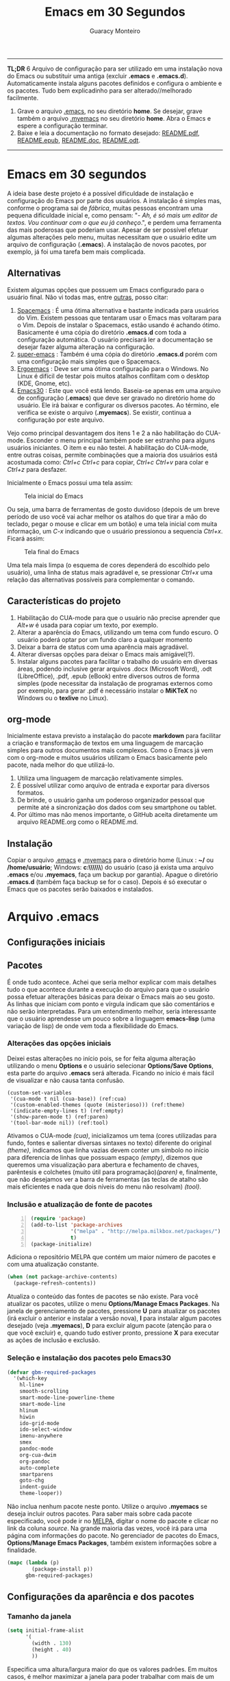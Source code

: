 #+TITLE:     Emacs em 30 Segundos
#+AUTHOR:    Guaracy Monteiro

#+LANGUAGE: pt_br
#+LaTeX_HEADER: \usepackage[brazil]{babel}
#+LaTeX_HEADER: \usepackage{framed, color}
#+LaTeX_HEADER: \definecolor{shadecolor}{rgb}{0.93,0.93,0.9}
#+STARTUP: showall

\pagebreak

------

*TL;DR*
6
Arquivo de configuração para ser utilizado em uma instalação nova do Emacs ou substituir uma antiga (excluir *.emacs* e *.emacs.d*). Automaticamente instala alguns pacotes definidos e configura o ambiente e os pacotes. Tudo bem explicadinho para ser alterado//melhorado facilmente. 

1. Grave o arquivo [[https://raw.githubusercontent.com/guaracy/emacs/master/config/.emacs][.emacs]], no seu diretório *home*. Se desejar, grave também o arquivo [[https://raw.githubusercontent.com/guaracy/emacs/master/config/.myemacs][.myemacs]] no seu diretório *home*. Abra o Emacs e espere a configuração terminar.
2. Baixe e leia a documentação no formato desejado: [[https://raw.githubusercontent.com/guaracy/emacs/master/config/docs/README.pdf][README.pdf]], [[https://raw.githubusercontent.com/guaracy/emacs/master/config/docs/README.epub][README.epub]], [[https://raw.githubusercontent.com/guaracy/emacs/master/config/docs/README.docx][README.doc]], [[https://raw.githubusercontent.com/guaracy/emacs/master/config/docs/README.odt][README.odt]].

------

\pagebreak

* Emacs em 30 segundos

A ideia base deste projeto é a possível dificuldade de instalação e configuração do Emacs por parte dos usuários. A instalação é simples mas, conforme o programa sai de /fábrica/, muitas pessoas encontram uma pequena dificuldade inicial e, como pensam: "- /Ah, é só mais um editor de textos. Vou continuar com o que eu já conheço/.", e perdem uma ferramenta das mais poderosas que poderiam usar. Apesar de ser possível efetuar algumas alterações pelo menu, muitas necessitam que o usuário edite um arquivo de configuração (*.emacs*). A instalação de novos pacotes, por exemplo, já foi uma tarefa bem mais complicada. 

** Alternativas

Existem algumas opções que possuem um Emacs configurado para o usuário final. Não vi todas mas, entre [[http://www.emacswiki.org/emacs/StarterKits][outras]], posso citar:

1. [[https://github.com/syl20bnr/spacemacs][Spacemacs]] : É uma ótima alternativa e bastante indicada para usuários do Vim. Existem pessoas que tentaram usar o Emacs mas voltaram para o Vim. Depois de instalar o Spacemacs, estão usando é achando ótimo. Basicamente é uma cópia do diretório *.emacs.d* com toda a configuração automática. O usuário precisará ler a documentação se desejar fazer alguma alteração na configuração.
2. [[https://github.com/myTerminal/super-emacs][super-emacs]] : Também é uma cópia do diretório *.emacs.d* porém com uma configuração mais simples que o Spacemacs. 
3. [[https://github.com/ergoemacs/ergoemacs-mode][Ergoemacs]] : Deve ser uma ótima configuração para o Windows. No Linux é difícil de testar pois muitos atalhos conflitam com o desktop (KDE, Gnome, etc).
4. [[https://github.com/guaracy/emacs/tree/master/config][Emacs30]] : Este que você está lendo. Baseia-se apenas em uma arquivo de configuração (*.emacs*) que deve ser gravado no diretório home do usuário. Ele irá baixar e configurar os diversos pacotes. Ao término, ele verifica se existe o arquivo (*.myemacs*). Se existir, continua a configuração por este arquivo. 

Vejo como principal desvantagem dos itens 1 e 2 a não habilitação do CUA-mode. Esconder o menu principal também pode ser estranho para alguns usuários iniciantes. O item e eu não testei. A habilitação do CUA-mode, entre outras coisas, permite combinações que a maioria dos usuários está acostumada como: /Ctrl+c/ /Ctrl+c/ para copiar, /Ctrl+c/ /Ctrl+v/ para colar e /Ctrl+z/ para desfazer. 

Inicialmente o Emacs possui uma tela assim:

#+CAPTION: Tela inicial do Emacs
#+NAME: fig:emacs1
[[./images/emacs1.jpg]]

Ou seja, uma barra de ferramentas de gosto duvidoso (depois de um breve período de uso você vai achar melhor os atalhos do que tirar a mão do teclado, pegar o mouse e clicar em um botão) e uma tela inicial com muita informação, um /C-x/ indicando que o usuário pressionou a sequencia /Ctrl+x/. Ficará assim:

#+CAPTION: Tela final do Emacs
#+NAME: fig:emacs2
[[./images/emacs2.jpg]]

Uma tela mais limpa (o esquema de cores dependerá do escolhido pelo usuário), uma linha de status mais agradável e, se pressionar /Ctrl+x/ uma relação das alternativas possíveis para complementar o comando. 

** Características do projeto

1. Habilitação do CUA-mode para que o usuário não precise aprender que /Alt+w/ é usada para copiar um texto, por exemplo.
2. Alterar a aparência do Emacs, utilizando um tema com fundo escuro. O usuário poderá optar por um fundo claro a qualquer momento
3. Deixar a barra de status com uma aparência mais agradável.
4. Alterar diversas opções para deixar o Emacs mais amigável(?).
5. Instalar alguns pacotes para facilitar o trabalho do usuário em diversas áreas, podendo inclusive gerar arquivos .docx (Microsoft Word), .odt (LibreOffice), .pdf, .epub (eBook) entre diversos outros de forma simples (pode necessitar da instalação de programas externos como por exemplo, para gerar .pdf é necessário instalar o *MiKTeX* no Windows ou o *texlive* no Linux).

** org-mode

Inicialmente estava previsto a instalação do pacote *markdown* para facilitar a criação e transformação de textos em uma linguagem de marcação simples para outros documentos mais complexos. Como o Emacs já vem com o org-mode e muitos usuários utilizam o Emacs basicamente pelo pacote, nada melhor do que utilizá-lo.

1. Utiliza uma linguagem de marcação relativamente simples.
2. É possível utilizar como arquivo de entrada e exportar para diversos formatos.
3. De brinde, o usuário ganha um poderoso organizador pessoal que permite até a sincronização dos dados com seu smartphone ou tablet.
4. Por último mas não menos importante, o GitHub aceita diretamente um arquivo README.org como o README.md.

** Instalação

Copiar o arquivo [[https://raw.githubusercontent.com/guaracy/emacs/master/config/.emacs][.emacs]] e [[https://raw.githubusercontent.com/guaracy/emacs/master/config/.myemacs][.myemacs]] para o diretório home (Linux : *~/* ou */home/usuário*; Windows: *c:\\Usuários\\usuário\\AppData\\Rooming\\*) do usuário (caso já exista uma arquivo *.emacs* e/ou *.myemacs*, faça um backup por garantia). Apague o diretório *.emacs.d* (também faça backup se for o caso). Depois é só executar o Emacs que os pacotes serão baixados e instalados. 

* Arquivo .emacs

** Configurações iniciais

** Pacotes

É onde tudo acontece. Achei que seria melhor explicar com mais detalhes tudo o que acontece durante a execução do arquivo para que o usuário possa efetuar alterações básicas para deixar o Emacs mais ao seu gosto. As linhas que iniciam com ponto e vírgula indicam que são comentários e não serão interpretadas. Para um entendimento melhor, seria interessante que o usuário aprendesse um pouco sobre a linguagem *emacs-lisp* (uma variação de lisp) de onde vem toda a flexibilidade do Emacs.

*** Alterações das opções iniciais

Deixei estas alterações no início pois, se for feita alguma alteração utilizando o menu *Options* e o usuário selecionar *Options/Save Options*, esta parte do arquivo *.emacs* será alterada. Ficando no início é mais fácil de visualizar e não causa tanta confusão.

#+begin_src emacs-lisp -n -r
(custom-set-variables
 '(cua-mode t nil (cua-base)) (ref:cua)
 '(custom-enabled-themes (quote (misterioso))) (ref:theme)
 '(indicate-empty-lines t) (ref:empty)
 '(show-paren-mode t) (ref:paren)
 '(tool-bar-mode nil)) (ref:tool)
#+end_src

Ativamos o CUA-mode [[(cua)]], inicializamos um tema (cores utilizadas para fundo, fontes e salientar diversas sintaxes no texto) diferente do original [[(theme)]], indicamos que linha vazias devem conter um símbolo no início para diferencia de linhas que possuam espaço [[(empty)]], dizemos que queremos uma visualização para abertura e fechamento de chaves, parêntesis e colchetes (muito útil para programação)[[(paren)]] e, finalmente, que não desejamos ver a barra de ferramentas (as teclas de atalho são mais eficientes e nada que dois níveis do menu não resolvam) [[(tool)]].

*** Inclusão e atualização de fonte de pacotes

#+BEGIN_SRC emacs-lisp -n
(require 'package)
(add-to-list 'package-archives
             '("melpa" . "http://melpa.milkbox.net/packages/")
             t)
(package-initialize)
#+END_SRC

Adiciona o repositório MELPA que contém um maior número de pacotes e com uma atualização constante.

#+BEGIN_SRC emacs-lisp
(when (not package-archive-contents)
  (package-refresh-contents))
#+END_SRC

Atualiza o conteúdo das fontes de pacotes se não existe. Para você atualizar os pacotes, utilize o menu *Options/Manage Emacs Packages*. Na janela de gerenciamento de pacotes, pressione *U* para atualizar os pacotes (irá excluir o anterior e instalar a versão nova), *I* para instalar algum pacotes desejado (veja *.myemacs*), *D* para excluir algum pacote (atenção para o que você excluir) e, quando tudo estiver pronto, pressione *X* para executar as ações de inclusão e exclusão.

*** Seleção e instalação dos pacotes pelo Emacs30

#+BEGIN_SRC emacs-lisp
(defvar gbm-required-packages
  '(which-key
    hl-line+
    smooth-scrolling
    smart-mode-line-powerline-theme
    smart-mode-line
    hlinum
    hiwin
    ido-grid-mode
    ido-select-window
    imenu-anywhere
    smex
    pandoc-mode
    org-cua-dwim
    org-pandoc
    auto-complete
    smartparens
    goto-chg
    indent-guide
    theme-looper))
#+END_SRC

Não inclua nenhum pacote neste ponto. Utilize o arquivo *.myemacs* se deseja incluir outros pacotes. Para saber mais sobre cada pacote especificado, você pode ir no [[https://melpa.org/][MELPA]], digitar o nome do pacote e clicar no link da coluna /source/. Na grande maioria das vezes, você irá para uma página com informações do pacote. No gerenciador de pacotes do Emacs, *Options/Manage Emacs Packages*, também existem informações sobre a finalidade.

#+BEGIN_SRC emacs-lisp
(mapc (lambda (p)
        (package-install p))
      gbm-required-packages)
#+END_SRC

** Configurações da aparência e dos pacotes


*** Tamanho da janela

#+BEGIN_SRC emacs-lisp
(setq initial-frame-alist
      '(
        (width . 130)
        (height . 40)
        ))
#+END_SRC

Especifica uma altura/largura maior do que os valores padrões. Em muitos casos, é melhor maximizar a janela para poder trabalhar com mais de um frame e uma boa visibilidade de cada um.

*** Which key

#+BEGIN_SRC emacs-lisp
(which-key-mode)
(which-key-setup-minibuffer)
(setq max-mini-window-height 10)
(setq which-key-idle-delay 0.5)
(set-face-attribute 
  'which-key-local-map-description-face nil
  :weight 'bold)
#+END_SRC

Quando o usuário utilizar um atalho como /Ctrl+c/ ou /Ctrl+h/, por exemplo, e não digitar o complemento dentro de 0.5 segundos, o minibuffer irá mostrar as possibilidades existentes para completar o comando. Foi configurado que o minibuffer terá 10 linhas de altura, o tempo de espera é de 0,5 segundos e as combinações válidas para o buffer onde o usuário está trabalhando estarão em negrito.

*** Numeração das linhas

#+BEGIN_SRC emacs-lisp
(global-linum-mode t)
#+END_SRC

Indica para numerar as linhas em todos os buffers. A qualquer momento o usuário poderá alterar pressionando /Alt+x linum-mode/. 

*** Realça linha do cursor

#+BEGIN_SRC emacs-lisp
(hl-line-mode t)
(toggle-hl-line-when-idle)
(set-face-attribute hl-line-face nil :background "Grey25")
(set-cursor-color "yellow")
#+END_SRC

Irá realçar a linha onde encontra-se o cursor apenas quando o usuário não estiver fazendo nada. Escolhi /Grey25/ como cor de fundo e /yellow/ para a cor do cursor. Para ver as cores, suas combinações bem como o nome, basta entrar com /Alt+x list-colors-display/

*** Rolamento suave

#+BEGIN_SRC 
(setq smooth-scroll-margin 5)
#+END_SRC

Não espera que o cursor chegue na última linha para rolar diversas linhas e mostrar mais do arquivo (causando um pouco de confusão). No caso, 5 linhas antes do inicio ou final do frame, o arquivo começa a mostrar uma linha por vez.

*** Realça numeração da linha do cursor

#+BEGIN_SRC emacs-lisp
(require 'hlinum)
(hlinum-activate)
#+END_SRC

O realce de linha não realça a numeração da linha. A função do /hlinum/ é para realçar o número da linha. Sempre será realçada, independente do programa estar em espera.

*** Realçar parêntesis e raimbow-delimiters

#+BEGIN_SRC emacs-lisp
(show-paren-mode)
(add-hook 'prog-mode-hook #'rainbow-delimiters-mode)
#+END_SRC

O /show-paren-mode/ realça os respectivos pares de parêntesis, chaves ou colchetes. O /rainbow-delimiter/ coloca cores diferentes conforme o grau dos delimitadores, facilitando a visualização dos blocos. Se você fechar algum colchete, etc., sem a respectiva abertura, ele ficará vermelho com um sublinhado em cima (depende do tema). No exemplo, foi ativado para a maioria dos modos de programação. Se você trabalha muito com parêntesis, é aconselhável ver com calma o [[ https://github.com/Fuco1/smartparens][smartparen]]. Deixa você com 40 dedos. 

*** Esconde barra de rolamento
#+BEGIN_SRC emacs-lisp
(scroll-bar-mode -1)
#+END_SRC

Esconde a barra de rolamento do frame. A barra de status já possui informações sobre inicio ou final de arquivo ou percentual que já foi rolado. Também possui um pequeno ícone mostrando a posição relativa (como uma mini barra de rolamento). Ganhamos mais um pouco de espaço na horizontal e menos um elemento para distrair.

*** Salva estado atual ao sair

#+BEGIN_SRC emacs-lisp
(require 'saveplace)
(setq-default save-place t)
(setq save-place-file (expand-file-name
  ".places" user-emacs-directory))
#+END_SRC

Salva a posição atual do cursor no arquivo. Na próxima vez que for aberto, será posicionado na posição que estava antes de encerra.

*** Desabilita buffer de mensagem inicial

#+BEGIN_SRC emacs-lisp
(setq initial-buffer-choice
    t)
#+END_SRC

Desabilita a tela de abertura que contém diversas informações desnecessárias.

*** Troca mensagem do buffer de rascunho

#+BEGIN_SRC emacs-lisp
(setq initial-scratch-message
    ";; Nada neste buffer será salvo. Use:\n;;
    Ctrl+x Ctrl+r / Ctrl+x Ctrl+f para ler um arquivo.\n")
#+END_SRC

Alterei a mensagem do buffer de rascunho. Nada do que for escrito nele será salvo automaticamente ao sair. Buffers contendo arquivos, se forem alterados e ainda não foram salvos ao encerrar o programa, será mostrada uma mensagem informando que os dados não foram salvos e se o usuário deseja sair, salvar ou cancelar.

*** Configura Smart line

#+BEGIN_SRC emacs-lisp
(setq sml/no-confirm-load-theme t)
(setq sml/theme 'powerline)
(sml/setup)
#+END_SRC

Confere uma apresentação melhor para a linha de status. A primeira linha evita que o usuário tenha que confirmar a utilização do tema e a segunda linha especifica o tema (/dark/, /light/, etc.). Ambas devem estar antes do /sml=/=setup/. Outro candidato pode ser o [[https://github.com/milkypostman/powerline][powerline]]. 

*** ido no modo grade

#+BEGIN_SRC emacs-lisp
(setq ido-enable-flex-matching t)
(setq ido-everywhere t)
(ido-mode t)
(ido-grid-mode t)
(global-set-key (kbd "C-x o") 'ido-select-window)
(global-set-key (kbd "<f4>") 'ido-select-window)
#+END_SRC

IDO (InteractivelyDoThings) mostra as opções disponíveis no minibuffer facilitando a escolha pelo usuário. Se for informado o comando para abrir um arquivo (/Ctrl+x Ctrl+f/) por exemplo, será aberto um frame com a relação dos arquivos e diretórios para que seja feita a escolha. A última escolha sempre aparecerá em primeiro lugar. O usuário poderá usar as setas e enter para selecionar o arquivo ou poderá ir digitando o nome do arquivo ficando visíveis apenas os que coincidirem com o digitado. Se o diretório tiver diversos arquivos com o nome /temp/ e extensões diferentes (supondo-se que nenhum inicie com o caractere /t/), basta digitar /t/ e parte da extensão: /ttex/ selecionará todos os arquivos que possuam a extensão iniciando com /tex'. Outro candidato pode ser o [[https://github.com/emacs-helm/helm][helm]].

*** Configura atalho *Ctrl+.* para imenu-anywhere

#+BEGIN_SRC emacs-lisp
(global-set-key (kbd "C-.") 'imenu-anywhere)
#+END_SRC

Mostra no minibuffer, via IDO, o que o programa acha que é interessante para que o usuário possa movimentar-se com mais rapidez no arquivo. Nome de funções e procedimentos no caso de programas, o que for considerado título em arquivos texto, etc.

*** Configura atalhos *Alt+x* e *Alt+X* para smex

#+BEGIN_SRC emacs-lisp
(global-set-key (kbd "M-x") 'smex)
(global-set-key (kbd "M-X") 'smex-major-mode-commands)
#+END_SRC

Se o usuário digitar /Alt+x/, será apresentado no minibuffer via IDO, uma seleção das possíveis complementações.

*** Configura o autocomplete

#+BEGIN_SRC emacs-lisp
(ac-config-default)
(ac-linum-workaround)
#+END_SRC

Apresenta um menu para completar automaticamente a digitação de funções e procedimentos em programas. Quando existente, apresenta uma janela de auxílio sobre a função//procedimento atual.

*** Indent guide

#+BEGIN_SRC emacs-lisp
(indent-guide-global-mode)
#+END_SRC

Mostra barras verticais para mostras a endentação em programas.

*** Configura theme-looper

#+BEGIN_SRC emacs-lisp
(theme-looper-set-customizations 'powerline-reset)
(global-set-key (kbd "C-\"") 'theme-looper-enable-next-theme)
#+END_SRC

Permite que o usuário passeie pelos temas especificado para verificar algum que lhe agrade mais. Para alterar definitivamente, uma das opções é ir no menu *Options/Customize Emacs/Custom Themes*.

*** Configura goto last change

#+BEGIN_SRC emacs-lisp
(global-set-key (kbd "C-x .") 'goto-last-change)
(global-set-key (kbd "C-x ,") 'goto-last-change-reverse)
#+END_SRC

Permite que o usuário pule nas últimas alterações Pressionando a combinmação /Ctrl+,/ e /Ctrl+./. 

*** Ctrl+x Ctrl+r abre lista de arquivos recentes

#+BEGIN_SRC emacs-lisp
(require 'recentf)
(recentf-mode t)
(setq recentf-max-menu-items 25)
(defun recentf-ido-find-file ()
  "Find a recent file using Ido."
  (interactive)
  (let ((file (ido-completing-read "Choose recent file: "
    recentf-list nil t)))
    (when file
      (find-file file))))
(global-set-key (kbd "C-x C-r") 'recentf-ido-find-file)
#+END_SRC

Utilizando /Ctrl+x Ctrl+r/ permite que o usuário abra um minibuffer para escolher entre os últimos arquivo editados.

*** Carrega arquivo .myemacs

#+BEGIN_SRC emacs-lisp
(setq myconfig "~/.myemacs")
(if (file-exists-p myconfig)
    (load-file myconfig))
#+END_SRC

Informa para ler o conteúdo do arquivo *.myemacs* se ele existir. Deverá conter outras configurações desejadas pelo usuário. Não colocá-las no arquivo *.emacs*.


*** Define F3 para pesquisar e Shift+F3 para pesquisar próxima

#+BEGIN_SRC emacs-lisp
(global-set-key (kbd "C-f") 'isearch-forward)
(define-key isearch-mode-map (kbd "<f3>")
  'isearch-repeat-forward)
(define-key isearch-mode-map (kbd "S-<f3>")
  'isearch-repeat-backward)
#+END_SRC

Permite que o usuário digite /Ctrl+f/ para efetuar uma pesquisa ou invés de /Ctrl+s/ que é o padrão do Emacs. Pressionando /F3/ vai para a próxima ocorrência e /Shift+F3/ para a ocorrência anterior.


*** Configurar o org-mode

#+BEGIN_SRC emacs-lisp
(setq org-CUA-compatible t)
(setq org-support-shift-select t)
(setq org-src-fontify-natively t)
(setq org-startup-truncated nil)
(setq org-use-speed-commands t)
#+END_SRC

Apenas algumas configurações (existem muitas outras disponíveis). Uma melhor compatibilização do org-mode com o CUA-mode (shift setas para selecionar, por exemplo). Quebra de linhas no final da janela para não ser necessário rolar para ver a continuação. Colorizar fontes (utiliza htmlize). Speed commands para facilitar o trabalho com o org-mode. Estando no inicio de um título, por exemplo, é possível pressionar apenas *j* para saltar para os diverso títulos, *n* ou *p* para saltar para o tópico seguinte ou anterior e mais diversas facilidades.

* Arquivo .myemacs

É aconselhável que toda as alterações efetuadas pelo usuário estejam neste arquivo e não no *.emacs*. Facilita a vida do usuário em caso de atualização do arquivo *.emacs*. Abaixo um exemplo de conteúdo.

** Instalação de outros pacotes

#+BEGIN_SRC emacs-lisp
(package-refresh-contents)
(mapc (lambda (p)
	(package-install p))
      '(magit
        heroku-theme
	gruvbox-theme
        material-theme 
	spacemacs-theme
	subatomic-theme
	tangotango-theme
	paradox
	))
(load-theme 'spacemacs-dark t)
(global-set-key (kbd "C-x g") 'magit-status)
#+END_SRC

Exemplo de instalação de outros pacotes que o usuário deseja. Aqui instalamos o /magit/ para facilitar o trabalho com o git e o /paradox/ que é um gerenciador de pacotes melhorado. O tema pare ser utilizado é o /spacemacs/. Você pode ver outros temas em [[https://emacsthemes.com/index/1.html][Emacs Themes]] (nem todos estão disponíveis no *MELPA* o que significa que você deverá instalar manualmente. 

** Funções úteis

Ou, pelo menos, que o usuário considere úteis para o seu trabalho. 

*** Rotacionar janelas

#+BEGIN_SRC emacs-lisp
(defun rotate-windows ()
  "Rotate your windows"
  (interactive)
  (other-window -1)
  (cond ((not (> (count-windows)1))
         (message "You can't rotate a single window!"))
        (t
         (setq i 1)
         (setq numWindows (count-windows))
         (while  (< i numWindows)
           (let* (
                  (w1 (elt (window-list) i))
                  (w2 (elt (window-list) (+ (% i numWindows) 1)))

                  (b1 (window-buffer w1))
                  (b2 (window-buffer w2))

                  (s1 (window-start w1))
                  (s2 (window-start w2))
                  )
             (set-window-buffer w1  b2)
             (set-window-buffer w2 b1)
             (set-window-start w1 s2)
             (set-window-start w2 s1)
             (setq i (1+ i)))))))
(global-set-key (kbd "<f6>") 'rotate-windows)
#+END_SRC

Rotaciona os frames no sentido anti-horário. Mantém o foco no frame onde o usuário está trabalhando.

*** Renomeia buffer e arquivo

#+BEGIN_SRC emacs-lisp
(defun rename-current-buffer-file ()
  "Renames current buffer and file it is visiting."
  (interactive)
  (let ((name (buffer-name))
        (filename (buffer-file-name)))
    (if (not (and filename (file-exists-p filename)))
        (error "Buffer '%s' is not visiting a file!" name)
      (let ((new-name (read-file-name "New name: " filename)))
        (if (get-buffer new-name)
            (error "A buffer named '%s' already exists!" new-name)
          (rename-file filename new-name 1)
          (rename-buffer new-name)
          (set-visited-file-name new-name)
          (set-buffer-modified-p nil)
          (message "File '%s' successfully renamed to '%s'"
                   name (file-name-nondirectory new-name)))))))
(global-set-key (kbd "C-x r C-f") 'rename-current-buffer-file)
#+END_SRC

Altera o nome do buffer e do arquivo em disco. Como se o usuário gravasse o arquivo, renomeasse no disco e abrisse novamente.

*** insere linha em branco

#+BEGIN_SRC emacs-lisp
(defun open-line-below ()
  (interactive)
  (end-of-line)
  (newline)
  (indent-for-tab-command))

(defun open-line-above ()
  (interactive)
  (beginning-of-line)
  (newline)
  (forward-line -1)
  (indent-for-tab-command))
(global-set-key (kbd "C-x C-<down>") 'open-line-below)
(global-set-key (kbd "C-x C-<up>") 'open-line-above)
#+END_SRC

Insere uma linha em branco acima ou abaixo da linha onde está o cursor. O cursor pode estar em qualquer posição na linha.

*** hydra

O pacote /hydra/ é instalado como dependência do pacote /pandoc-mode/ e podemos utilizar suas funcionalidades para facilitar inúmeras tarefas. 

#+BEGIN_SRC 
(defhydra hydra-zoom (global-map "<f2>")
  "zoom"
  ("=" text-scale-increase "in")
  ("-" text-scale-decrease "out")
  ("0" (text-scale-adjust 0) "reset")
  ("z" (delete-other-windows) "maximize frame")
  ("q" nil "quit" :color blue))
#+END_SRC

* Conclusão

O presente trabalho encontra-se em fase de testes. Espero que seja útil para quem deseja iniciar com o Emacs ou para quem deseja incrementar e automatizar a sua instalação.

** makedoc

A documentação de [[./docs][./docs]] foi gerada pelo script *makedoc*. Antes da geração é necessário que o usuário gere um arquivo /.html/ pelo org-mode /Ctrl+c Ctrl+e h h/ (exporta em formato html para o disco). Utiliza o *pandoc* para gerar os formatos /docx epub odt/. Para a geração do pdf, primeiro é gerado um arquivo .tex, depois o /sed/ efetual algumas alterações que achei interessantes e, finalmente, gera o .pdf pelo .tex via /pdflatex/. Roda no Linux. Não sei os equivalentes para Windows.



#  LocalWords:  TITLE Emacs AUTHOR Guaracy TL emacs home myemacs TBD
#  LocalWords:  Spacemacs super-emacs Ergoemacs Windows desktop KDE
#  LocalWords:  Gnome LANGUAGE pt br LaTeX HEADER usepackage brazil
#  LocalWords:  framed STARTUP showall pagebreak CUA-mode Ctrl NAME
#  LocalWords:  CAPTION fig Alt docx Microsoft Word odt LibreOffice
#  LocalWords:  pdf epub eBook MiKTeX texlive org-mode markdown org
#  LocalWords:  smartphone tablet GitHub README md emacs-lisp lisp if
#  LocalWords:  Options Save begin src custom-set-variables cua-mode
#  LocalWords:  cua-base ref cua custom-enabled-themes theme empty it
#  LocalWords:  indicate-empty-lines show-paren-mode paren tool end
#  LocalWords:  tool-bar-mode package add-to-list package-archives is
#  LocalWords:  melpa package-initialize when not Manage Packages key
#  LocalWords:  package-archive-contents package-refresh-contents kbd
#  LocalWords:  defvar gbm-required-packages which-key hl-line hlinum
#  LocalWords:  powerline hiwin ido-grid-mode ido-select-window smex
#  LocalWords:  imenu-anywhere pandoc-mode org-cua-dwim org-pandoc up
#  LocalWords:  auto-complete smartparens goto-chg indent-guide link
#  LocalWords:  theme-looper source mapc package-install setq width
#  LocalWords:  initial-frame-alist characters height lines frame C-x
#  LocalWords:  Which which-key-mode which-key-setup-minibuffer bold
#  LocalWords:  max-mini-window-height which-key-idle-delay weight
#  LocalWords:  set-face-attribute minibuffer buffer buffers Grey tex
#  LocalWords:  which-key-local-map-description-face linum-mode black
#  LocalWords:  global-linum-mode hl-line-mode hl-line-face yellow
#  LocalWords:  toggle-hl-line-when-idle background set-cursor-color
#  LocalWords:  list-colors-display hlinum-activate scroll-bar-mode
#  LocalWords:  saveplace setq-default save-place save-place-file M-x
#  LocalWords:  expand-file-name places user-emacs-directory frames
#  LocalWords:  initial-buffer-choice initial-scratch-message wave
#  LocalWords:  hiwin-activate set-face-background hiwin-face temp
#  LocalWords:  powerline-center-theme powerline-default-separator
#  LocalWords:  ido-enable-flex-matching ido-everywhere ido-mode ttex
#  LocalWords:  global-set-key InteractivelyDoThings Indent adwaita
#  LocalWords:  smex-major-mode-commands ac-config-default dichromacy
#  LocalWords:  ac-linum-workaround indent-guide-global-mode wombat
#  LocalWords:  theme-looper-set-theme-set deeper-blue tango-dark let
#  LocalWords:  tsdh-dark wheatgrass theme-looper-set-customizations
#  LocalWords:  powerline-reset theme-looper-enable-next-theme Custom
#  LocalWords:  Themes last change goto-last-change combinmação defun
#  LocalWords:  goto-last-change-reverse recentf recentf-mode Find
#  LocalWords:  recentf-max-menu-items recentf-ido-find-file recent
#  LocalWords:  using interactive ido-completing-read Choose C-r C-f
#  LocalWords:  recentf-list find-file myconfig file-exists-p Shift
#  LocalWords:  load-file isearch-forward define-key isearch-mode-map
#  LocalWords:  isearch-repeat-forward isearch-repeat-backward Make
#  LocalWords:  windmove-default-keybindings windmove work add-hook
#  LocalWords:  org-shiftup-final-hook windmove-up windmove-left git
#  LocalWords:  org-shiftleft-final-hook org-shiftdown-final-hook You
#  LocalWords:  windmove-down org-shiftright-final-hook backup shift
#  LocalWords:  windmove-right org-CUA-compatible htmlize Speed magit
#  LocalWords:  org-support-shift-select org-src-fontify-natively elt
#  LocalWords:  org-startup-truncated org-use-speed-commands commands
#  LocalWords:  heroku-theme gruvbox-theme material-theme paradox and
#  LocalWords:  spacemacs-theme subatomic-theme tangotango-theme your
#  LocalWords:  load-theme spacemacs-dark magit-status spacemacs cond
#  LocalWords:  rotate-windows Rotate windows other-window message
#  LocalWords:  count-windows can't rotate window numWindows while
#  LocalWords:  window-list window-buffer window-start Renames name
#  LocalWords:  set-window-buffer set-window-start current visiting
#  LocalWords:  rename-current-buffer-file buffer-name filename New
#  LocalWords:  buffer-file-name new-name read-file-name get-buffer
#  LocalWords:  named already exists rename-file rename-buffer down
#  LocalWords:  set-visited-file-name set-buffer-modified-p renamed
#  LocalWords:  successfully file-name-nondirectory open-line-below
#  LocalWords:  end-of-line newline indent-for-tab-command makedoc
#  LocalWords:  open-line-above beginning-of-line forward-line script
#  LocalWords:  html pandoc sed efetual pdflatex doc AppData Rooming
#  LocalWords:  smart-mode-line-powerline-theme smart-mode-line Smart
#  LocalWords:  raimbow-delimiters prog-mode-hook rainbow-delimiter
#  LocalWords:  rainbow-delimiters-mode smartparen line sml setup
#  LocalWords:  no-confirm-load-theme dark helm hydra defhydra reset
#  LocalWords:  hydra-zoom global-map text-scale-increase quit blue
#  LocalWords:  text-scale-decrease text-scale-adjust
#  LocalWords:  delete-other-windows
